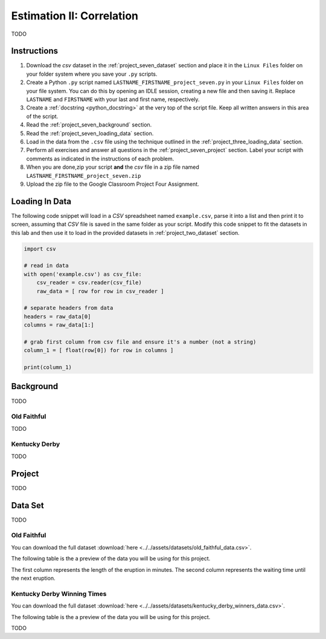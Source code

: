 .. _project_seven:

==========================
Estimation II: Correlation
==========================

TODO

Instructions
============

1. Download the *csv* dataset in the :ref:`project_seven_dataset` section and place it in the ``Linux Files`` folder on your folder system where you save your ``.py`` scripts.
2. Create a Python ``.py`` script named ``LASTNAME_FIRSTNAME_project_seven.py`` in your ``Linux Files`` folder on your file system. You can do this by opening an IDLE session, creating a new file and then saving it. Replace ``LASTNAME`` and ``FIRSTNAME`` with your last and first name, respectively.
3. Create a :ref:`docstring <python_docstring>` at the very top of the script file. Keep all written answers in this area of the script.
4. Read the :ref:`project_seven_background` section.
5. Read the :ref:`project_seven_loading_data` section.
6. Load in the data from the ``.csv`` file using the technique outlined in the :ref:`project_three_loading_data` section.
7. Perform all exercises and answer all questions in the :ref:`project_seven_project` section. Label your script with comments as indicated in the instructions of each problem.
8. When you are done,zip your script **and** the *csv* file in a zip file named ``LASTNAME_FIRSTNAME_project_seven.zip``
9. Upload the zip file to the Google Classroom Project Four Assignment.

.. _project_seven_loading_data:

Loading In Data
===============

The following code snippet will load in a *CSV* spreadsheet named ``example.csv``, parse it into a list and then print it to screen, assuming that *CSV* file is saved in the same folder as your script. Modify this code snippet to fit the datasets in this lab and then use it to load in the provided datasets in :ref:`project_two_dataset` section.

.. code-block:: python 

    import csv

    # read in data
    with open('example.csv') as csv_file:
        csv_reader = csv.reader(csv_file)
        raw_data = [ row for row in csv_reader ]

    # separate headers from data
    headers = raw_data[0]
    columns = raw_data[1:]

    # grab first column from csv file and ensure it's a number (not a string)
    column_1 = [ float(row[0]) for row in columns ]

    print(column_1)


.. _project_seven_background:

Background
==========

TODO 

Old Faithful
------------

TODO

Kentucky Derby
--------------

TODO 

.. _project_seven_project:

Project
=======

TODO 

.. _project_seven_dataset:

Data Set
========

TODO 

Old Faithful
------------

You can download the full dataset :download:`here <../../assets/datasets/old_faithful_data.csv>`.

The following table is the a preview of the data you will be using for this project. 

.. csv-table:: Old Faithful Eruption and Waiting Times
   :file: ../../assets/datasets/previews/old_faithful_data_preview.csv

The first column represents the length of the eruption in minutes. The second column represents the waiting time until the next eruption.

Kentucky Derby Winning Times
----------------------------

You can download the full dataset :download:`here <../../assets/datasets/kentucky_derby_winners_data.csv>`.

The following table is the a preview of the data you will be using for this project. 

.. csv-table:: Kentucky Derby Winning Times
   :file: ../../assets/datasets/previews/kentucky_derby_data_preview.csv

TODO
